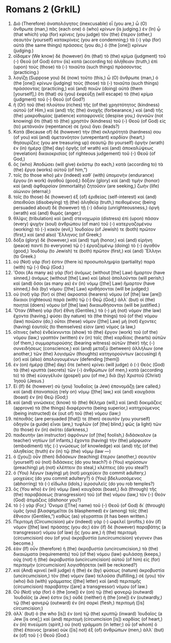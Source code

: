 * Romans 2 (GrkIL)
:PROPERTIES:
:ID: GrkIL/45-ROM02
:END:

1. Διὸ (Therefore) ἀναπολόγητος (inexcusable) εἶ (you are,) ὦ (O) ἄνθρωπε (man,) πᾶς (each one) ὁ (who) κρίνων (is judging.) ἐν (In) ᾧ (that which) γὰρ (for) κρίνεις (you judge) τὸν (the) ἕτερον (other,) σεαυτὸν (yourself) κατακρίνεις (you are condemning;) τὰ (-) γὰρ (for) αὐτὰ (the same things) πράσσεις (you do,) ὁ (the [one]) κρίνων (judging.)
2. οἴδαμεν (We know) δὲ (however) ὅτι (that) τὸ (the) κρίμα (judgment) τοῦ (-) Θεοῦ (of God) ἐστιν (is) κατὰ (according to) ἀλήθειαν (truth,) ἐπὶ (upon) τοὺς (those) τὰ (-) τοιαῦτα (such things) πράσσοντας (practicing.)
3. λογίζῃ (Suppose you) δὲ (now) τοῦτο (this,) ὦ (O) ἄνθρωπε (man,) ὁ (the [one]) κρίνων (judging) τοὺς (those) τὰ (-) τοιαῦτα (such things) πράσσοντας (practicing,) καὶ (and) ποιῶν (doing) αὐτά (them [yourself],) ὅτι (that) σὺ (you) ἐκφεύξῃ (will escape) τὸ (the) κρίμα (judgment) τοῦ (-) Θεοῦ (of God?)
4. ἢ (Or) τοῦ (the) πλούτου (riches) τῆς (of the) χρηστότητος (kindness) αὐτοῦ (of Him,) καὶ (and) τῆς (the) ἀνοχῆς (forbearance,) καὶ (and) τῆς (the) μακροθυμίας (patience) καταφρονεῖς (despise you,) ἀγνοῶν (not knowing) ὅτι (that) τὸ (the) χρηστὸν (kindness) τοῦ (-) Θεοῦ (of God) εἰς (to) μετάνοιάν (repentance) σε (you) ἄγει (leads?)
5. Κατὰ (Because of) δὲ (however) τὴν (the) σκληρότητά (hardness) σου (of you) καὶ (and) ἀμετανόητον (unrepentant) καρδίαν (heart,) θησαυρίζεις (you are treasuring up) σεαυτῷ (to yourself) ὀργὴν (wrath) ἐν (in) ἡμέρᾳ ([the] day) ὀργῆς (of wrath) καὶ (and) ἀποκαλύψεως (revelation) δικαιοκρισίας (of righteous judgement) τοῦ (-) Θεοῦ (of God,)
6. ὃς (who) Ἀποδώσει (will give) ἑκάστῳ (to each,) κατὰ (according to) τὰ (the) ἔργα (works) αὐτοῦ (of him,”)
7. τοῖς (to those who) μὲν (indeed) καθ᾽ (with) ὑπομονὴν (endurance) ἔργου (in work) ἀγαθοῦ (good,) δόξαν (glory) καὶ (and) τιμὴν (honor) καὶ (and) ἀφθαρσίαν (immortality) ζητοῦσιν (are seeking,) ζωὴν (life) αἰώνιον (eternal;)
8. τοῖς (to those) δὲ (however) ἐξ (of) ἐριθείας (self-interest) καὶ (and) ἀπειθοῦσι (disobeying) τῇ (the) ἀληθείᾳ (truth,) πειθομένοις (being persuaded about) δὲ (however) τῇ (-) ἀδικίᾳ (unrighteousness,) ὀργὴ (wrath) καὶ (and) θυμός (anger;)
9. θλῖψις (tribulation) καὶ (and) στενοχωρία (distress) ἐπὶ (upon) πᾶσαν (every) ψυχὴν (soul) ἀνθρώπου (of man) τοῦ (-) κατεργαζομένου (working) τὸ (-) κακόν (evil,) Ἰουδαίου (of Jewish) τε (both) πρῶτον (first,) καὶ (and also) Ἕλληνος (of Greek;)
10. δόξα (glory) δὲ (however,) καὶ (and) τιμὴ (honor,) καὶ (and) εἰρήνη (peace) παντὶ (to everyone) τῷ (-) ἐργαζομένῳ (doing) τὸ (-) ἀγαθόν (good,) Ἰουδαίῳ (to Jewish) τε (both) πρῶτον (first,) καὶ (and) Ἕλληνι (to Greek.)
11. οὐ (Not) γάρ (for) ἐστιν (there is) προσωπολημψία (partiality) παρὰ (with) τῷ (-) Θεῷ (God.)
12. Ὅσοι (As many as) γὰρ (for) ἀνόμως (without [the] Law) ἥμαρτον (have sinned,) ἀνόμως (without [the] Law) καὶ (also) ἀπολοῦνται (will perish;) καὶ (and) ὅσοι (as many as) ἐν (in) νόμῳ ([the] Law) ἥμαρτον (have sinned,) διὰ (by) νόμου ([the] Law) κριθήσονται (will be judged;)
13. οὐ (not) γὰρ (for) οἱ (the) ἀκροαταὶ (hearers) νόμου (of [the] law [are]) δίκαιοι (righteous) παρὰ (with) τῷ (-) Θεῷ (God,) ἀλλ᾽ (but) οἱ (the) ποιηταὶ (doers) νόμου (of [the] law) δικαιωθήσονται (will be justified.)
14. Ὅταν (When) γὰρ (for) ἔθνη (Gentiles,) τὰ (-) μὴ (not) νόμον (the law) ἔχοντα (having,) φύσει (by nature) τὰ (the things) τοῦ (of the) νόμου (law) ποιῶσιν (do,) οὗτοι (these) νόμον ([the] Law) μὴ (not) ἔχοντες (having) ἑαυτοῖς (to themselves) εἰσιν (are) νόμος (a law,)
15. οἵτινες (who) ἐνδείκνυνται (show) τὸ (the) ἔργον (work) τοῦ (of the) νόμου (law,) γραπτὸν (written) ἐν (in) ταῖς (the) καρδίαις (hearts) αὐτῶν (of them,) συμμαρτυρούσης (bearing witness) αὐτῶν (their) τῆς (-) συνειδήσεως (conscience,) καὶ (and) μεταξὺ (between) ἀλλήλων (one another,) τῶν (the) λογισμῶν (thoughts) κατηγορούντων (accusing) ἢ (or) καὶ (also) ἀπολογουμένων (defending [them])
16. ἐν (on) ἡμέρᾳ ([the] day) ὅτε (when) κρίνει (will judge) ὁ (-) Θεὸς (God) τὰ (the) κρυπτὰ (secrets) τῶν (-) ἀνθρώπων (of men,) κατὰ (according to) τὸ (the) εὐαγγέλιόν (gospel) μου (of me,) διὰ (by) Χριστοῦ (Christ) Ἰησοῦ (Jesus.)
17. Εἰ (If) δὲ (however) σὺ (you) Ἰουδαῖος (a Jew) ἐπονομάζῃ (are called,) καὶ (and) ἐπαναπαύῃ (rely on) νόμῳ ([the] law,) καὶ (and) καυχᾶσαι (boast) ἐν (in) Θεῷ (God;)
18. καὶ (and) γινώσκεις (know) τὸ (the) θέλημα (will,) καὶ (and) δοκιμάζεις (approve) τὰ (the things) διαφέροντα (being superior,) κατηχούμενος (being instructed) ἐκ (out of) τοῦ (the) νόμου (law;)
19. πέποιθάς (are persuaded [that]) τε (then) σεαυτὸν (you yourself) ὁδηγὸν (a guide) εἶναι (are,) τυφλῶν (of [the] blind,) φῶς (a light) τῶν (to those) ἐν (in) σκότει (darkness,)
20. παιδευτὴν (an instructor) ἀφρόνων (of [the] foolish,) διδάσκαλον (a teacher) νηπίων (of infants,) ἔχοντα (having) τὴν (the) μόρφωσιν (embodiment) τῆς (-) γνώσεως (of knowledge) καὶ (and) τῆς (of the) ἀληθείας (truth) ἐν (in) τῷ (the) νόμῳ (law —)
21. ὁ ([you]) οὖν (then) διδάσκων (teaching) ἕτερον (another,) σεαυτὸν (yourself) οὐ (not) διδάσκεις (do you teach?) ὁ (You) κηρύσσων (preaching) μὴ (not) κλέπτειν (to steal,) κλέπτεις (do you steal?)
22. ὁ (You) λέγων (saying) μὴ (not) μοιχεύειν (to commit adultery,) μοιχεύεις (do you commit adultery?) ὁ (You) βδελυσσόμενος (abhorring) τὰ (-) εἴδωλα (idols,) ἱεροσυλεῖς (do you rob temples?)
23. ὃς (You who) ἐν (in) νόμῳ (law) καυχᾶσαι (boast,) διὰ (through) τῆς (the) παραβάσεως (transgression) τοῦ (of the) νόμου (law,) τὸν (-) Θεὸν (God) ἀτιμάζεις (dishonor you?)
24. τὸ (-) γὰρ (For,) Ὄνομα ([The] name) τοῦ (-) Θεοῦ (of God) δι᾽ (through) ὑμᾶς (you) βλασφημεῖται (is blasphemed) ἐν (among) τοῖς (the) ἔθνεσιν (Gentiles,”) καθὼς (as) γέγραπται (it has been written.)
25. Περιτομὴ (Circumcision) μὲν (indeed) γὰρ (-) ὠφελεῖ (profits,) ἐὰν (if) νόμον ([the] law) πράσσῃς (you do;) ἐὰν (if) δὲ (however) παραβάτης (a transgressor) νόμου (of law) ᾖς (you are,) ἡ (the) περιτομή (circumcision) σου (of you) ἀκροβυστία (uncircumcision) γέγονεν (has become.)
26. ἐὰν (If) οὖν (therefore) ἡ (the) ἀκροβυστία (uncircumcision,) τὰ (the) δικαιώματα (requirements) τοῦ (of the) νόμου (law) φυλάσσῃ (keeps,) οὐχ (not) ἡ (the) ἀκροβυστία (uncircumcision) αὐτοῦ (of him) εἰς (for) περιτομὴν (circumcision) λογισθήσεται (will be reckoned?)
27. καὶ (And) κρινεῖ (will judge) ἡ (the) ἐκ (by) φύσεως (nature) ἀκροβυστία (uncircumcision,) τὸν (the) νόμον (law) τελοῦσα (fulfilling,) σὲ (you) τὸν (who) διὰ (with) γράμματος ([the] letter) καὶ (and) περιτομῆς (circumcision) παραβάτην ([are] a transgressor) νόμου (of law.)
28. Οὐ (Not) γὰρ (for) ὁ (the [one]) ἐν (on) τῷ (the) φανερῷ (outward) Ἰουδαῖός (a Jew) ἐστιν (is;) οὐδὲ (neither) ἡ (the [one]) ἐν (outwardly,) τῷ (the) φανερῷ (outward) ἐν (in) σαρκὶ (flesh,) περιτομή ([is] circumcision;)
29. ἀλλ᾽ (but) ὁ (he who [is]) ἐν (on) τῷ (the) κρυπτῷ (inward) Ἰουδαῖος (a Jew [is one];) καὶ (and) περιτομὴ (circumcision [is]) καρδίας (of heart,) ἐν (in) πνεύματι (spirit,) οὐ (not) γράμματι (in letter;) οὗ (of whom) ὁ (the) ἔπαινος (praise) οὐκ ([is] not) ἐξ (of) ἀνθρώπων (men,) ἀλλ᾽ (but) ἐκ (of) τοῦ (-) Θεοῦ (God.)

